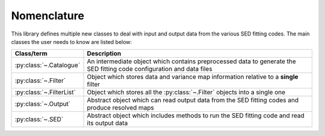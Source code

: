 Nomenclature
============

This library defines multiple new classes to deal with input and output data from the various SED fitting codes. The main classes the user needs to know are listed below:

+--------------------------+-----------------------------------------------------------------------------------------------------------------------+
| Class/term               | Description                                                                                                           |
+==========================+=======================================================================================================================+
| :py:class:`~.Catalogue`  | An intermediate object which contains preprocessed data to generate the SED fitting code configuration and data files |
+--------------------------+-----------------------------------------------------------------------------------------------------------------------+
| :py:class:`~.Filter`     | Object which stores data and variance map information relative to a **single** filter                                 |
+--------------------------+-----------------------------------------------------------------------------------------------------------------------+
| :py:class:`~.FilterList` | Object which stores all the :py:class:`~.Filter` objects into a single one                                            |
+--------------------------+-----------------------------------------------------------------------------------------------------------------------+
| :py:class:`~.Output`     | Abstract object which can read output data from the SED fitting codes and produce resolved maps                       |
+--------------------------+-----------------------------------------------------------------------------------------------------------------------+
| :py:class:`~.SED`        | Abstract object which includes methods to run the SED fitting code and read its output data                           |
+--------------------------+-----------------------------------------------------------------------------------------------------------------------+
